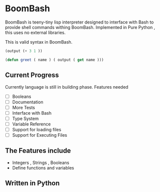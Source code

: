 * BoomBash
  BoomBash is teeny-tiny lisp interpreter designed to interface with Bash to provide shell commands withing BoomBash.
  Implemented in Pure Python , this uses no external libraries.
  
  This is valid syntax in BoomBash.
  
  #+begin_src emacs-lisp
(output (+ 3 1 ))
  #+end_src
  
  #+begin_src emacs-lisp
(defun greet ( name ) ( output ( get name )))
  #+end_src


** Current Progress
   Currently language is still in building phase.
   Features needed
   
   - [ ] Booleans
   - [ ] Documentation
   - [ ] More Tests
   - [ ] Interface with Bash
   - [ ] Type System
   - [ ] Variable Reference
   - [ ] Support for loading files
   - [ ] Support for Executing Files

** The Features include
  - Integers , Strings , Booleans
  - Define functions and variables
  
** Written in Python

    
